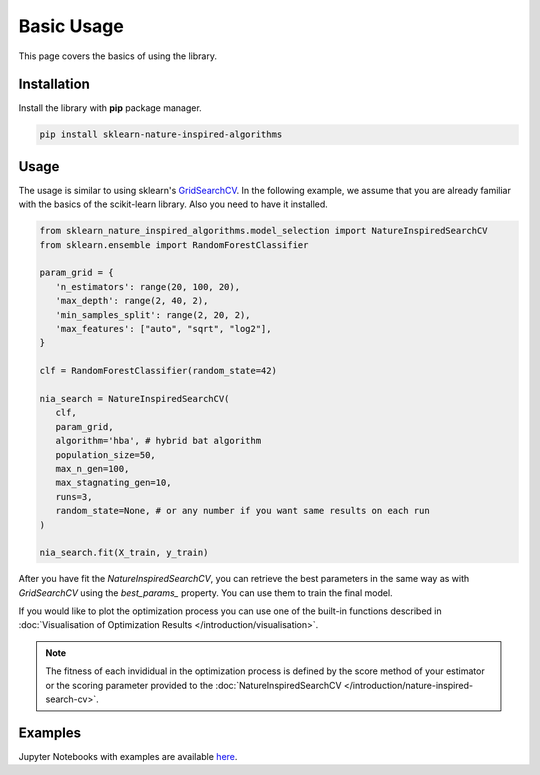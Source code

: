 Basic Usage
===========

This page covers the basics of using the library.

Installation
------------

Install the library with **pip** package manager.

.. code-block:: bash

   pip install sklearn-nature-inspired-algorithms


Usage
-----

The usage is similar to using sklearn's `GridSearchCV <https://scikit-learn.org/stable/modules/generated/sklearn.model_selection.GridSearchCV.html>`_.
In the following example, we assume that you are already familiar with the basics of the scikit-learn library. Also you need to have it installed.

.. code-block:: python

   from sklearn_nature_inspired_algorithms.model_selection import NatureInspiredSearchCV
   from sklearn.ensemble import RandomForestClassifier

   param_grid = { 
      'n_estimators': range(20, 100, 20), 
      'max_depth': range(2, 40, 2),
      'min_samples_split': range(2, 20, 2), 
      'max_features': ["auto", "sqrt", "log2"],
   }

   clf = RandomForestClassifier(random_state=42)

   nia_search = NatureInspiredSearchCV(
      clf,
      param_grid,
      algorithm='hba', # hybrid bat algorithm
      population_size=50,
      max_n_gen=100,
      max_stagnating_gen=10,
      runs=3,
      random_state=None, # or any number if you want same results on each run
   )

   nia_search.fit(X_train, y_train)

After you have fit the `NatureInspiredSearchCV`, you can retrieve the best parameters in the same way as with `GridSearchCV` using the `best_params_` property. 
You can use them to train the final model.

.. code-block:: python
   new_clf = RandomForestClassifier(**nia_search.best_params_, random_state=42)

If you would like to plot the optimization process you can use one of the built-in functions described in :doc:`Visualisation of Optimization Results </introduction/visualisation>`.

.. note::
   The fitness of each invididual in the optimization process is defined by the score method of your estimator or the scoring parameter provided to the :doc:`NatureInspiredSearchCV </introduction/nature-inspired-search-cv>`.

Examples
--------

Jupyter Notebooks with examples are available `here <https://github.com/timzatko/Sklearn-Nature-Inspired-Algorithms/tree/master/examples/notebooks>`_.
